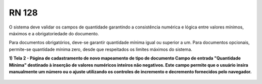 **RN 128**
==========
O sistema deve validar os campos de quantidade garantindo a consistência numérica e lógica entre valores mínimos, máximos e a obrigatoriedade do documento. 

Para documentos obrigatórios, deve-se garantir quantidade mínima igual ou superior a um. Para documentos opcionais, permite-se quantidade mínima zero, desde que respeitados os limites máximos do sistema.

**1) Tela 2 - Página de cadastramento de novo mapeamento de tipo de documento Campo de entrada "Quantidade Mínima" destinado à inserção de valores numéricos inteiros não negativos. Este campo permite que o usuário insira manualmente um número ou o ajuste utilizando os controles de incremento e decremento fornecidos pelo navegador.** 
       .. figure:: Cadastrar5.png
